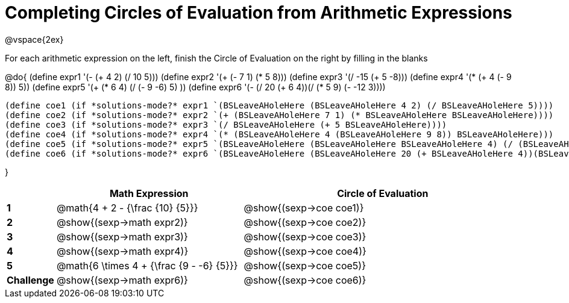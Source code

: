 = Completing Circles of Evaluation from Arithmetic Expressions

++++
<style>
  td * {text-align: left;}
</style>
++++

@vspace{2ex}

For each arithmetic expression on the left, finish the Circle of Evaluation on the right by filling in the blanks

@do{
  (define expr1 '(- (+ 4 2) (/ 10 5)))
  (define expr2 '(+ (- 7 1) (* 5 8)))
  (define expr3 '(/ -15 (+ 5 -8)))
  (define expr4 '(* (+ 4 (- 9 8)) 5))
  (define expr5 '(+ (* 6 4) (/ (- 9 -6) 5) ))
  (define expr6 '(- (/ 20 (+ 6 4))(/ (* 5 9) (- -12 3))))


  (define coe1 (if *solutions-mode?* expr1 `(BSLeaveAHoleHere (BSLeaveAHoleHere 4 2) (/ BSLeaveAHoleHere 5))))
  (define coe2 (if *solutions-mode?* expr2 `(+ (BSLeaveAHoleHere 7 1) (* BSLeaveAHoleHere BSLeaveAHoleHere))))
  (define coe3 (if *solutions-mode?* expr3 `(/ BSLeaveAHoleHere (+ 5 BSLeaveAHoleHere))))
  (define coe4 (if *solutions-mode?* expr4 `(* (BSLeaveAHoleHere 4 (BSLeaveAHoleHere 9 8)) BSLeaveAHoleHere)))
  (define coe5 (if *solutions-mode?* expr5 `(BSLeaveAHoleHere (BSLeaveAHoleHere BSLeaveAHoleHere 4) (/ (BSLeaveAHoleHere 9 BSLeaveAHoleHere) BSLeaveAHoleHere) )))
  (define coe6 (if *solutions-mode?* expr6 `(BSLeaveAHoleHere (BSLeaveAHoleHere 20 (+ BSLeaveAHoleHere 4))(BSLeaveAHoleHere (BSLeaveAHoleHere BSLeaveAHoleHere BSLeaveAHoleHere) (- BSLeaveAHoleHere 3)))))
  

}

[cols=".^2a,^8a,^12a",options="header",stripes="none"]
|===
|           | Math Expression              			          | Circle of Evaluation
|*1*        | @math{4 + 2 - {\frac {10} {5}}}    	        | @show{(sexp->coe coe1)}
|*2*        | @show{(sexp->math expr2)}    			          | @show{(sexp->coe coe2)}
|*3*        | @show{(sexp->math expr3)}    			          | @show{(sexp->coe coe3)}
|*4*        | @show{(sexp->math expr4)}    			          | @show{(sexp->coe coe4)}
|*5*        | @math{6 \times 4 + {\frac {9 - -6} {5}}}    | @show{(sexp->coe coe5)}
|*Challenge*| @show{(sexp->math expr6)}    			          | @show{(sexp->coe coe6)}
|===